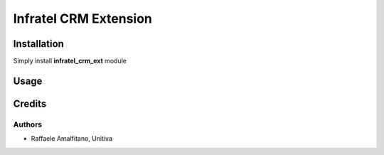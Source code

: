 ====================================
Infratel CRM Extension
====================================

Installation
==============
Simply install **infratel_crm_ext** module

Usage
======

Credits
=========

Authors
~~~~~~~

* Raffaele Amalfitano, Unitiva